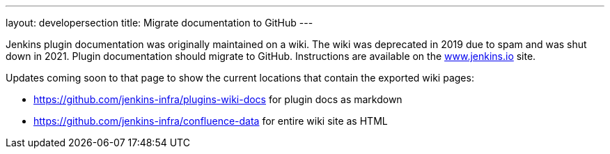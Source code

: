 ---
layout: developersection
title: Migrate documentation to GitHub
---

:task-identifier: migrate-documentation-to-github
:task-description: Migrate documentation to GitHub

Jenkins plugin documentation was originally maintained on a wiki.  The wiki was deprecated in 2019 due to spam and was shut down in 2021.  Plugin documentation should migrate to GitHub.  Instructions are available on the link:https://www.jenkins.io/doc/developer/publishing/wiki-page/#migrating-from-wiki-to-github[www.jenkins.io] site.

.Updates coming soon to that page to show the current locations that contain the exported wiki pages:

* link:https://github.com/jenkins-infra/plugins-wiki-docs[https://github.com/jenkins-infra/plugins-wiki-docs] for plugin docs as markdown
* link:https://github.com/jenkins-infra/confluence-data[https://github.com/jenkins-infra/confluence-data] for entire wiki site as HTML
